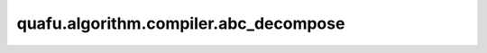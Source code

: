 quafu.algorithm.compiler.abc_decompose
============================================

.. py:function:: quafu.algorithm.compiler.abc_decompose(gate: QuantumGate, return_u3: bool = True)

    通过abc分解来分解量子门。

    参数：
        - **gate** (:class:`~.core.gates.QuantumGate`) - 只有一个控制为的单比特量子门。
        - **return_u3** (bool) - 如果为 ``True``，则返回 :class:`~.core.gates.U3` 形式的分解，否则返回 :class:`~.core.gates.UnivMathGate` 形式的分解。默认值： ``True``。

    返回：
        :class:`~.core.circuit.Circuit`，由单比特门和CNOT门构成的量子线路。
